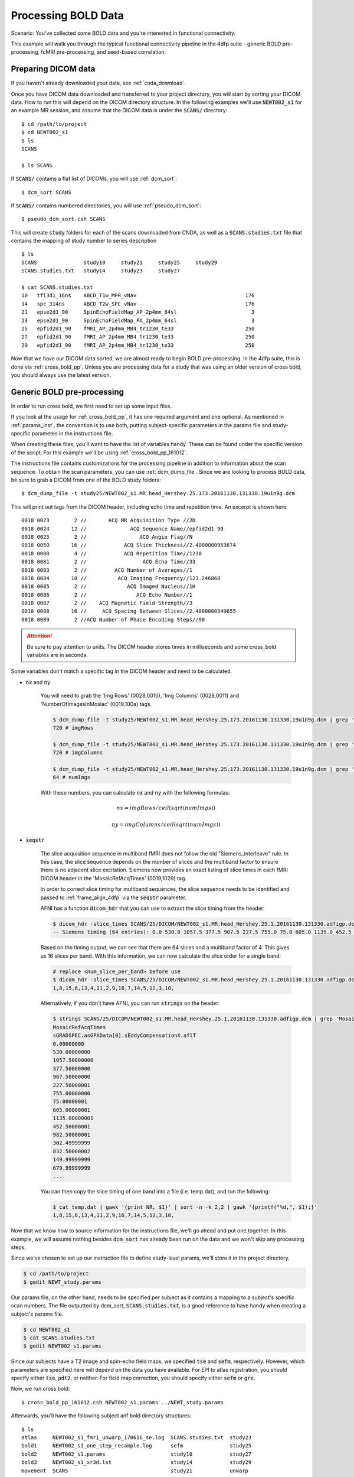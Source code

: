 Processing BOLD Data
--------------------

Scenario: You've collected some BOLD data and you're interested in functional connectivity.

This example will walk you through the typical functional connectivity pipeline in the 4dfp suite - generic BOLD pre-processing, fcMRI
pre-processing, and seed-based correlation.

Preparing DICOM data
+++++++++++++++++++++

If you haven't already downloaded your data, see :ref:`cnda_download`.

Once you have DICOM data downloaded and transferred to your project directory, you will start by sorting your DICOM data.
How to run this will depend on the DICOM directory structure.
In the following examples we'll use :code:`NEWT002_s1` for an example MR session,
and assume that the DICOM data is under the :code:`SCANS/` directory::

    $ cd /path/to/project
    $ cd NEWT002_s1
    $ ls
    SCANS

    $ ls SCANS

If :code:`SCANS/` contains a flat list of DICOMs, you will use :ref:`dcm_sort`::

    $ dcm_sort SCANS

If :code:`SCANS/` contains numbered directories, you will use :ref:`pseudo_dcm_sort`::

    $ pseudo_dcm_sort.csh SCANS

This will create :code:`study` folders for each of the scans downloaded from CNDA, as well as a :code:`SCANS.studies.txt` file that
contains the mapping of study number to series description ::

    $ ls
    SCANS               study10     study21     study25     study29
    SCANS.studies.txt   study14     study23     study27

    $ cat SCANS.studies.txt
    10   tfl3d1_16ns    ABCD_T1w_MPR_vNav                                   176
    14   spc_314ns      ABCD_T2w_SPC_vNav                                   176
    21   epse2d1_90     SpinEchoFieldMap_AP_2p4mm_64sl                        3
    23   epse2d1_90     SpinEchoFieldMap_PA_2p4mm_64sl                        3
    25   epfid2d1_90    fMRI_AP_2p4mm_MB4_tr1230_te33                       250
    27   epfid2d1_90    fMRI_AP_2p4mm_MB4_tr1230_te33                       250
    29   epfid2d1_90    fMRI_AP_2p4mm_MB4_tr1230_te33                       250

Now that we have our DICOM data sorted, we are almost ready to begin BOLD pre-processing. In the 4dfp suite, this is done via
:ref:`cross_bold_pp`. Unless you are processing data for a study that was using an older version of cross bold, you should always use the
latest version.

Generic BOLD pre-processing
++++++++++++++++++++++++++

In order to run cross bold, we first need to set up some input files.

If you look at the usage for :ref:`cross_bold_pp`, it has one required argument and one optional. As mentioned in :ref:`params_inst`, the
convention is to use both, putting subject-specific parameters in the params file and study-specific parametes in the instructions file.

When creating these files, you'll want to have the list of variables handy. These can be found under the specific version of the script.
For this example we'll be using :ref:`cross_bold_pp_161012`.

The instructions file contains customizations for the processing pipeline in addition to information about the scan sequence. To obtain
the scan parameters, you can use :ref:`dcm_dump_file`. Since we are looking to process BOLD data, be sure to grab a DICOM from one of
the BOLD study folders::

    $ dcm_dump_file -t study25/NEWT002_s1.MR.head_Hershey.25.173.20161130.131330.19u1n9g.dcm

This will print out tags from the DICOM header, including echo time and repetition time. An excerpt is shown here::

    0018 0023        2 //       ACQ MR Acquisition Type //2D
    0018 0024       12 //              ACQ Sequence Name//epfid2d1_90
    0018 0025        2 //                 ACQ Angio Flag//N
    0018 0050       16 //            ACQ Slice Thickness//2.4000000953674
    0018 0080        4 //            ACQ Repetition Time//1230
    0018 0081        2 //                  ACQ Echo Time//33
    0018 0083        2 //         ACQ Number of Averages//1
    0018 0084       10 //          ACQ Imaging Frequency//123.246868
    0018 0085        2 //             ACQ Imaged Nucleus//1H
    0018 0086        2 //                ACQ Echo Number//1
    0018 0087        2 //    ACQ Magnetic Field Strength//3
    0018 0088       16 //     ACQ Spacing Between Slices//2.4000000349655
    0018 0089        2 //ACQ Number of Phase Encoding Steps//90

.. attention:: Be sure to pay attention to units. The DICOM header stores times in milliseconds and some cross_bold variables are in seconds.

Some variables don't match a specific tag in the DICOM header and need to be calculated.

* :code:`nx` and :code:`ny`

    You will need to grab the 'Img Rows' (0028,0010), 'Img Columns' (0028,0011) and 'NumberOfImagesInMosiac' (0019,100a) tags.

    .. code-block:: bash

        $ dcm_dump_file -t study25/NEWT002_s1.MR.head_Hershey.25.173.20161130.131330.19u1n9g.dcm | grep '0028 0010' | awk '{print $8}'
        720 # imgRows

        $ dcm_dump_file -t study25/NEWT002_s1.MR.head_Hershey.25.173.20161130.131330.19u1n9g.dcm | grep '0028 0011' | awk '{print $8}'
        720 # imgColumns

        $ dcm_dump_file -t study25/NEWT002_s1.MR.head_Hershey.25.173.20161130.131330.19u1n9g.dcm | grep '0019 100a' | awk '{print $7}'
        64 # numImgs

    With these numbers, you can calculate :code:`nx` and :code:`ny` with the following formulas:

    .. math:: nx = imgRows / ceil(sqrt(numImgs))
    .. math:: ny = imgColumns / ceil(sqrt(numImgs))

* :code:`seqstr`

    The slice acquisition sequence in multiband fMRI does not follow the old "Siemens_interleave" rule.
    In this case, the slice sequence depends on the number of slices and the multiband factor to ensure there is no adjacent slice excitation.
    Siemens now provides an exact listing of slice times in each fMRI DICOM header in the 'MosaicRefAcqTimes' (0019,1029) tag.

    In order to correct slice timing for multiband sequences, the slice sequence needs to be identified and
    passed to :ref:`frame_align_4dfp` via the :code:`seqstr` parameter.

    AFNI has a function :code:`dicom_hdr` that you can use to extract the slice timing from the header:

    .. code-block:: bash

        $ dicom_hdr -slice_times SCANS/25/DICOM/NEWT002_s1.MR.head_Hershey.25.1.20161130.131330.adfigp.dcm
        -- Siemens timing (64 entries): 0.0 530.0 1057.5 377.5 907.5 227.5 755.0 75.0 605.0 1135.0 452.5 982.5 302.5 832.5 150.0 680.0 0.0 530.0 1057.5 377.5 907.5 227.5 755.0 75.0 605.0 1135.0 452.5 982.5 302.5 832.5 150.0 680.0 0.0 530.0 1057.5 377.5 907.5 227.5 755.0 75.0 605.0 1135.0 452.5 982.5 302.5 832.5 150.0 680.0 0.0 530.0 1057.5 377.5 907.5 227.5 755.0 75.0 605.0 1135.0 452.5 982.5 302.5 832.5 150.0 680.0

    Based on the timing output, we can see that there are 64 slices and a multiband factor of 4. This gives us 16 slices per band.
    With this information, we can now calculate the slice order for a single band:

    .. code-block:: bash

        # replace <num_slice_per_band> before use
        $ dicom_hdr -slice_times SCANS/25/DICOM/NEWT002_s1.MR.head_Hershey.25.1.20161130.131330.adfigp.dcm | cut -d ":" -f2 | tr " " "\n" | tail -n <num_slice_per_band> | gawk '{print NR, $1}' | sort -n -k 2,2 | gawk '{printf("%d,", $1);}'
        1,8,15,6,13,4,11,2,9,16,7,14,5,12,3,10,

    Alternatively, if you don't have AFNI, you can run :code:`strings` on the header:

    .. code-block:: bash

        $ strings SCANS/25/DICOM/NEWT002_s1.MR.head_Hershey.25.1.20161130.131330.adfigp.dcm | grep 'MosaicRefAcqTimes' -A 66
        MosaicRefAcqTimes
        sGRADSPEC.asGPAData[0].sEddyCompensationX.aflT
        0.00000000
        530.00000000
        1057.50000000
        377.50000000
        907.50000000
        227.50000001
        755.00000000
        75.00000001
        605.00000001
        1135.00000001
        452.50000001
        982.50000001
        302.49999999
        832.50000002
        149.99999999
        679.99999999
        ...

    You can then copy the slice timing of one band into a file (i.e. temp.dat), and run the following:

    .. code-block:: bash

        $ cat temp.dat | gawk '{print NR, $1}' | sort -n -k 2,2 | gawk '{printf("%d,", $1);}'
        1,8,15,6,13,4,11,2,9,16,7,14,5,12,3,10,

Now that we know how to source information for the instructions file, we'll go ahead and put one together. In this example, we will assume
nothing besides :code:`dcm_sort` has already been run on the data and we won't skip any processing steps.

.. TODO: add bit about TR_slc, dwell, ped, maybe target

Since we've chosen to set up our instruction file to define study-level params, we'll store it in the project directory.

.. code-block:: bash

    $ cd /path/to/project
    $ gedit NEWT_study.params

.. code-block:: csh
    :caption: NEWT_study.params

    set inpath = /path/to/project/${patid}
    set target = $REFDIR/TRIO_KY_NDC
    set go = 1
    set sorted = 1
    set economy = 0
    set epi2atl = 1
    set normode = 0

    set nx = 90
    set ny = 90

    set skip = 0

    set FDthresh = 0.2
    set FDtype = 1
    set anat_aveb = 10 # use 10mm preblur (voxel size < 3mm)

    set TR_vol = 1.23
    set TR_slc = 0 # use default (TR_vol/nslices)
    set epidir = 0
    set MBfac = 4
    set seqstr = 1,8,15,6,13,4,11,2,9,16,7,14,5,12,3,10 # non-standard interleaving
    set lomotil = 2 # filter FD in phase-encoding direction

    set TE_vol = 33
    set dwell = .59
    set ped = y-
    set rsam_cmnd = one_step_resample.csh

Our params file, on the other hand, needs to be specified per subject as it contains a mapping to a subject's specific scan numbers.
The file outputted by dcm_sort, :code:`SCANS.studies.txt`, is a good reference to have handy when creating a subject's params file.

.. code-block:: bash

    $ cd NEWT002_s1
    $ cat SCANS.studies.txt
    $ gedit NEWT002_s1.params

.. code-block:: csh
    :caption: NEWT002_s1.params

    set patid = NEWT002_s1
    set mprs = ( 10 )
    set tse = ( 14 )
    set irun = (  1  2  3 )
    set fstd = ( 25 27 29 )
    set sefm = ( 21 23 )

Since our subjects have a T2 image and spin-echo field maps, we specified :code:`tse` and :code:`sefm`, respectively. However, which
parameters are specified here will depend on the data you have available. For EPI to atlas registration, you should specify either
:code:`tse`, :code:`pdt2`, or neither. For field map correction, you should specify either :code:`sefm` or :code:`gre`.

Now, we run cross bold::

    $ cross_bold_pp_161012.csh NEWT002_s1.params ../NEWT_study.params

Afterwards, you'll have the following subject anf bold directory structures::

    $ ls
    atlas     NEWT002_s1_fmri_unwarp_170616_se.log  SCANS.studies.txt  study23
    bold1     NEWT002_s1_one_step_resample.log      sefm               study25
    bold2     NEWT002_s1.params                     study10            study27
    bold3     NEWT002_s1_xr3d.lst                   study14            study29
    movement  SCANS                                 study21            unwarp

    $ ls bold1
    NEWT002_s1_b1.4dfp.hdr                         NEWT002_s1_b1_faln_dbnd_r3d_avg_norm.4dfp.ifh
    NEWT002_s1_b1.4dfp.ifh                         NEWT002_s1_b1_faln_dbnd_r3d_avg_norm.4dfp.img
    NEWT002_s1_b1.4dfp.img                         NEWT002_s1_b1_faln_dbnd_r3d_avg_norm.4dfp.img.rec
    NEWT002_s1_b1.4dfp.img.rec                     NEWT002_s1_b1_faln_dbnd_xr3d.mat
    NEWT002_s1_b1_faln.4dfp.ifh                    NEWT002_s1_b1_faln_dbnd_xr3d_norm.4dfp.hdr
    NEWT002_s1_b1_faln.4dfp.img                    NEWT002_s1_b1_faln_dbnd_xr3d_norm.4dfp.ifh
    NEWT002_s1_b1_faln.4dfp.img.rec                NEWT002_s1_b1_faln_dbnd_xr3d_norm.4dfp.img
    NEWT002_s1_b1_faln_dbnd.4dfp.hdr               NEWT002_s1_b1_faln_dbnd_xr3d_norm.4dfp.img.rec
    NEWT002_s1_b1_faln_dbnd.4dfp.ifh               NEWT002_s1_b1_faln_dbnd_xr3d_norm.ddat
    NEWT002_s1_b1_faln_dbnd.4dfp.img               NEWT002_s1_b1_faln_dbnd_xr3d_norm_dsd0.4dfp.hdr
    NEWT002_s1_b1_faln_dbnd.4dfp.img.rec           NEWT002_s1_b1_faln_dbnd_xr3d_norm_dsd0.4dfp.ifh
    NEWT002_s1_b1_faln_dbnd.dat                    NEWT002_s1_b1_faln_dbnd_xr3d_norm_dsd0.4dfp.img
    NEWT002_s1_b1_faln_dbnd_r3d_avg.4dfp.ifh       NEWT002_s1_b1_faln_dbnd_xr3d_norm_dsd0.4dfp.img.rec
    NEWT002_s1_b1_faln_dbnd_r3d_avg.4dfp.img       NEWT002_s1_b1_faln_dbnd_xr3d_uwrp_atl.4dfp.hdr
    NEWT002_s1_b1_faln_dbnd_r3d_avg.4dfp.img.rec   NEWT002_s1_b1_faln_dbnd_xr3d_uwrp_atl.4dfp.ifh
    NEWT002_s1_b1_faln_dbnd_r3d_avg.hist           NEWT002_s1_b1_faln_dbnd_xr3d_uwrp_atl.4dfp.img
    NEWT002_s1_b1_faln_dbnd_r3d_avg_norm.4dfp.hdr  NEWT002_s1_b1_faln_dbnd_xr3d_uwrp_atl.4dfp.img.rec

.. tip:: A lot of files get generated per run and the folders can get cluttered. If you don't intend to use the intermediate files, you should set the economy flag to 5 to remove some of them.

fcMRI pre-processing
++++++++++++++++++++
After running bold pre-processing, you'll want to run functional connectivity specific processing. However, before we can run
:ref:`fcMRI_preproc`, there is a prerequiste step of running Freesurfer to generate masks for the subjects which will be used to calculate
the nuisance regressors.

If you don't already have a :code:`SUBJECTS_DIR` for your project, go ahead and make one::

    $ mkdir /path/to/project/freesurfer
    $ setenv SUBJECTS_DIR /path/to/project/freesurfer

Next we'll need to get a DICOM from our T1w image to use as our input file for Freesurfer::

    $ cd /path/to/project/NEWT002_s1
    $ cat SCANS.studies.txt | grep T1w
    10   tfl3d1_16ns    ABCD_T1w_MPR_vNav                                   176

    $ ls SCANS/10/DICOM/*10.1.*
    ../SCANS/10/DICOM/NEWT002_s1.MR.head_Hershey.10.1.20161130.131330.1ldrvyd.dcm

With this information at hand, we can now launch the Freesurfer job ::

    $ at now
    at> setenv SUBJECTS_DIR /path/to/project/freesurfer
    at> recon-all -all -s NEWT002_s1 -i /path/to/project/NEWT002_s1/SCANS/10/DICOM/NEWT002_s1.MR.head_Hershey.10.1.20161130.131330.1ldrvyd.dcm
    at> <ctrl-d>

Same as before, :ref:`fcMRI_preproc` accepts a params and instructions file. If you look at the variable specification for
:ref:`fcMRI_preproc_161012`, you'll see that it shares some variables with :ref:`cross_bold_pp_161012` - we'll leave those the same and
simply add in the fcMRI-specific ones::

    $ gedit /path/to/project/NEWT_study.params

.. TODO: explain lcube, sd1t, and svdt params

.. code-block:: csh
    :caption: NEWT_study.params

    # BOLD variables
    set inpath = /path/to/project/${patid}
    set target = $REFDIR/TRIO_KY_NDC
    set go = 1
    set sorted = 1
    set economy = 0
    set epi2atl = 1
    set normode = 0

    set nx = 90
    set ny = 90

    set skip = 0

    set FDthresh = 0.2
    set FDtype = 1
    set anat_aveb = 10 # use 10mm preblur (voxel size < 3mm)

    set TR_vol = 1.23
    set TR_slc = 0 # use default (TR_vol/nslices)
    set epidir = 0
    set MBfac = 4
    set seqstr = 1,8,15,6,13,4,11,2,9,16,7,14,5,12,3,10 # non-standard interleaving
    set lomotil = 2 # filter FD in phase-encoding direction

    set TE_vol = 33
    set dwell = .59
    set ped = y-
    set rsam_cmnd = one_step_resample.csh

    # fcMRI pre-processing
    set srcdir = $cwd
    set FSdir = /path/to/project/freesurfer/${patid}
    set fcbolds = ( ${irun} )
    set CSF_lcube = 3
    set CSF_sd1t = 25
    set CSF_svdt = .2
    set WM_lcube = 5
    set WM_svdt = .15
    set bpss_params = ( -bh .1 -oh 2 )
    set blur = .73542

No changes are needed to the session params file, so now we can run the script::

    $ fcMRI_preproc_161012.csh NEWT002_s1.params ../NEWT_study.params

Afterwards, we will have the following new files::

    # per run
    % ls -tr bold1/*atl_*
    NEWT002_s1_b1_faln_dbnd_xr3d_uwrp_atl_dsd0.4dfp.img
    NEWT002_s1_b1_faln_dbnd_xr3d_uwrp_atl_dsd0.4dfp.ifh
    NEWT002_s1_b1_faln_dbnd_xr3d_uwrp_atl_dsd0.4dfp.hdr
    NEWT002_s1_b1_faln_dbnd_xr3d_uwrp_atl_dsd0.4dfp.img.rec
    NEWT002_s1_b1_faln_dbnd_xr3d_uwrp_atl_uout.4dfp.img
    NEWT002_s1_b1_faln_dbnd_xr3d_uwrp_atl_uout.4dfp.ifh
    NEWT002_s1_b1_faln_dbnd_xr3d_uwrp_atl_uout.4dfp.hdr
    NEWT002_s1_b1_faln_dbnd_xr3d_uwrp_atl_uout.4dfp.img.rec
    NEWT002_s1_b1_faln_dbnd_xr3d_uwrp_atl_bpss.4dfp.img
    NEWT002_s1_b1_faln_dbnd_xr3d_uwrp_atl_bpss.4dfp.ifh
    NEWT002_s1_b1_faln_dbnd_xr3d_uwrp_atl_bpss.4dfp.hdr
    NEWT002_s1_b1_faln_dbnd_xr3d_uwrp_atl_bpss.4dfp.img.rec
    NEWT002_s1_b1_faln_dbnd_xr3d_uwrp_atl_bpss_resid.4dfp.img
    NEWT002_s1_b1_faln_dbnd_xr3d_uwrp_atl_bpss_resid.4dfp.ifh
    NEWT002_s1_b1_faln_dbnd_xr3d_uwrp_atl_bpss_resid.4dfp.hdr
    NEWT002_s1_b1_faln_dbnd_xr3d_uwrp_atl_bpss_resid.4dfp.img.rec
    NEWT002_s1_b1_faln_dbnd_xr3d_uwrp_atl_bpss_resid_g7.4dfp.img
    NEWT002_s1_b1_faln_dbnd_xr3d_uwrp_atl_bpss_resid_g7.4dfp.ifh
    NEWT002_s1_b1_faln_dbnd_xr3d_uwrp_atl_bpss_resid_g7.4dfp.hdr
    NEWT002_s1_b1_faln_dbnd_xr3d_uwrp_atl_bpss_resid_g7.4dfp.img.rec

Seed-based correlation
++++++++++++++++++++++

After preprocessing, we can now generate a seed-to-seed correlation matrix for our subject.

If you look at the docs for :ref:`seed_correl_161012`, you'll see that we only need to add which regions to analyze (ROIs) to our
instructions file.

Here we'll use a prescribed list file of ROIs as our input.

.. code-block:: csh
    :caption: NEWT_study.params

    # BOLD variables
    set inpath = /path/to/project/${patid}
    set target = $REFDIR/TRIO_KY_NDC
    set go = 1
    set sorted = 1
    set economy = 0
    set epi2atl = 1
    set normode = 0

    set nx = 90
    set ny = 90

    set skip = 0

    set FDthresh = 0.2
    set FDtype = 1
    set anat_aveb = 10 # use 10mm preblur (voxel size < 3mm)

    set TR_vol = 1.23
    set TR_slc = 0 # use default (TR_vol/nslices)
    set epidir = 0
    set MBfac = 4
    set seqstr = 1,8,15,6,13,4,11,2,9,16,7,14,5,12,3,10 # non-standard interleaving
    set lomotil = 2 # filter FD in phase-encoding direction

    set TE_vol = 33
    set dwell = .59
    set ped = y-
    set rsam_cmnd = one_step_resample.csh

    # fcMRI pre-processing
    set srcdir = $cwd
    set FSdir = /path/to/project/freesurfer/${patid}
    set fcbolds = ( ${irun} )
    set CSF_lcube = 3
    set CSF_sd1t = 25
    set CSF_svdt = .2
    set WM_lcube = 5
    set WM_svdt = .15
    set bpss_params = ( -bh .1 -oh 2 )
    set blur = .73542

    # seed_corrl ROIs
    set ROIdir = ${REFDIR}/CanonicalROIsNP705
    set ROIlistfile = CanonicalROIsNP705.lst

Now we can go ahead and run it::

    $ seed_correl_161012.csh NEWT002_s1.params ../NEWT_study.params

This produces a correlation matrix, ${FCdir}/${patid}_seed_regressors_CCR.dat.

You can display the matrix by importing the data into matlab and using the :code:`imagesc` function.

.. image:: ../_static/corr_matrix.png
